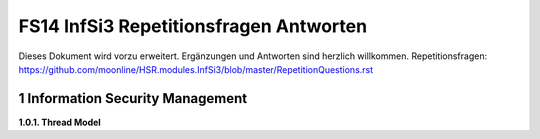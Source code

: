 =======================================
FS14 InfSi3 Repetitionsfragen Antworten
=======================================

Dieses Dokument wird vorzu erweitert. Ergänzungen und Antworten sind herzlich willkommen.
Repetitionsfragen: https://github.com/moonline/HSR.modules.InfSi3/blob/master/RepetitionQuestions.rst


1 Information Security Management
=================================

**1.0.1. Thread Model**